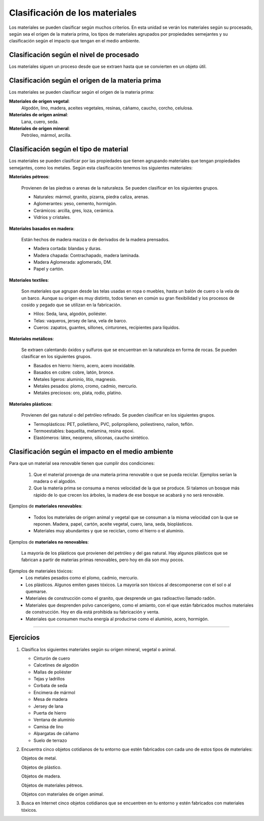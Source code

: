 ﻿
.. _material-clasific:

Clasificación de los materiales
===============================
Los materiales se pueden clasificar según muchos criterios.
En esta unidad se verán los materiales según su procesado, según sea
el origen de la materia prima, los tipos de materiales agrupados por
propiedades semejantes y su clasificación según el impacto que tengan
en el medio ambiente.



Clasificación según el nivel de procesado
-----------------------------------------

.. image:: material/_images/material-materia-prima.png
   :width: 480px

Los materiales siguen un proceso desde que se extraen hasta que
se convierten en un objeto útil.

.. glossary::

   Materia prima
      Es un material que se encuentra en la naturaleza y que se
      puede transformar en materiales con los que se fabrican
      productos.

      Ejemplos de Materias primas son:
      Lana, cuero, seda, algodón, madera, hierro, cobre, petróleo,
      arcilla.


   Material técnico
     Estos son materiales que se obtienen transformando las materias
     primas. Se utilizan para fabricar productos finales.

     Algunos ejemplos de materiales técnicos que se obtienen a partir
     de las materias primas:

     * A partir de la madera se fabrican tablones macizos, listones,
       serrín, tablones de aglomerado, papel, cartón.
     * A partir del algodón se fabrican los hilos, cuerdas, telas,
       fieltros.
     * A partir del hierro se fabrican tubos, planchas, ángulos,
       tornillos, vigas, clavos, alambres.
     * A partir del plástico se fabrican hilos, telas, cuerdas, láminas.


   Producto terminado
      Estos son los productos que podemos comprar en las tiendas.
      Están compuestos de diversos materiales técnicos y materias
      primas.

      Ejemplos de productos terminados y los materiales que utilizan.

      * Pantalón: fabricado con tela e hilo de algodón, hilos de
        plástico, remaches y cremallera de latón, etiqueta de cuero.
      * Silla: fabricada con patas y tornillos de hierro, tacos, telas y
        pinturas de plástico, asiento y respaldo de madera.
      * Estantería de salón: fabricada con madera aglomerada, cristales
        provenientes de la arena, clavos y tornillos de hierro,
        tiradores de plástico.


Clasificación según el origen de la materia prima
-------------------------------------------------
Los materiales se pueden clasificar según el origen de la materia
prima:

**Materiales de origen vegetal**:
   Algodón, lino, madera, aceites vegetales, resinas, cáñamo,
   caucho, corcho, celulosa.

**Materiales de origen animal**:
   Lana, cuero, seda.


**Materiales de origen mineral**:
   Petróleo, mármol, arcilla.


Clasificación según el tipo de material
---------------------------------------
Los materiales se pueden clasificar por las propiedades que tienen
agrupando materiales que tengan propiedades semejantes, como los
metales.
Según esta clasificación tenemos los siguientes materiales:

**Materiales pétreos**:

  Provienen de las piedras o arenas de la naturaleza.
  Se pueden clasificar en los siguientes grupos.

  * Naturales: mármol, granito, pizarra, piedra caliza, arenas.
  * Aglomerantes: yeso, cemento, hormigón.
  * Cerámicos: arcilla, gres, loza, cerámica.
  * Vidrios y cristales.

**Materiales basados en madera**:

   Están hechos de madera maciza o de derivados de la madera prensados.

   * Madera cortada: blandas y duras.
   * Madera chapada: Contrachapado, madera laminada.
   * Madera Aglomerada: aglomerado, DM.
   * Papel y cartón.

**Materiales textiles**:

   Son materiales que agrupan desde las telas usadas en ropa o
   muebles, hasta un balón de cuero o la vela de un barco.
   Aunque su origen es muy distinto, todos tienen en común su gran
   flexibilidad y los procesos de cosido y pegado que se utilizan en
   la fabricación.

   * Hilos: Seda, lana, algodón, poliéster.
   * Telas: vaqueros, jersey de lana, vela de barco.
   * Cueros: zapatos, guantes, sillones, cinturones, recipientes
     para líquidos.

**Materiales metálicos**:

   Se extraen calentando óxidos y sulfuros que se encuentran en la 
   naturaleza en forma de rocas.
   Se pueden clasificar en los siguientes grupos.

   * Basados en hierro: hierro, acero, acero inoxidable.
   * Basados en cobre: cobre, latón, bronce.
   * Metales ligeros: aluminio, litio, magnesio.
   * Metales pesados: plomo, cromo, cadmio, mercurio.
   * Metales preciosos: oro, plata, rodio, platino.

**Materiales plásticos**:

   Provienen del gas natural o del petróleo refinado.
   Se pueden clasificar en los siguientes grupos.

   * Termoplásticos: PET, polietileno, PVC, polipropileno, poliestireno, nailon, teflón.
   * Termoestables: baquelita, melamina, resina epoxi.
   * Elastómeros: látex, neopreno, siliconas, caucho sintético.


Clasificación según el impacto en el medio ambiente
---------------------------------------------------

.. glossary::

   Materiales renovables

      Son aquellos materiales que se pueden restaurar por procesos
      naturales a una velocidad mayor de la que los consumimos.
      Los materiales no renovables se terminarán antes o después y no
      podremos seguir utilizándolos.

Para que un material sea renovable tienen que cumplir dos
condiciones:

  1. Que el material provenga de una materia prima renovable o que
     se pueda reciclar. Ejemplos serían la madera o el algodón.

  2. Que la materia prima se consuma a menos velocidad de la que se
     produce. Si talamos un bosque más rápido de lo que crecen los
     árboles, la madera de ese bosque se acabará y no será
     renovable.

Ejemplos de **materiales renovables**:

  * Todos los materiales de origen animal y vegetal que se consuman 
    a la misma velocidad con la que se reponen. Madera, papel, cartón, 
    aceite vegetal, cuero, lana, seda, bioplásticos.
  
  * Materiales muy abundantes y que se reciclan, como el hierro o el
    aluminio.
   

Ejemplos de **materiales no renovables**: 

   La mayoría de los plásticos que provienen del petróleo y del 
   gas natural.
   Hay algunos plásticos que se fabrican a partir de materias primas
   renovables, pero hoy en día son muy pocos.


.. glossary::

   Materiales tóxicos

      Son materiales que de alguna forma contaminan el entorno
      con substancias tóxicas.
      Algunos materiales tienen componentes tóxicos y otros se
      convierten en tóxicos al desecharlos y descomponerse.
      Por último algunos materiales no contienen tóxicos, pero
      generan mucha contaminación al ser fabricados, por lo que
      terminan contaminando el medio-ambiente.

Ejemplos de materiales tóxicos:
  * Los metales pesados como el plomo, cadmio, mercurio.
  * Los plásticos. Algunos emiten gases tóxicos. 
    La mayoría son tóxicos al descomponerse con el sol o al quemarse.
  * Materiales de construcción como el granito, que desprende un
    gas radioactivo llamado radón.
  * Materiales que desprenden polvo cancerígeno, como el amianto,
    con el que están fabricados muchos materiales de construcción.
    Hoy en día está prohibida su fabricación y venta.
  * Materiales que consumen mucha energía al producirse como el
    aluminio, acero, hormigón.


---------------

Ejercicios
----------
#. Clasifica los siguientes materiales según su origen
   mineral, vegetal o animal.

   * Cinturón de cuero
   * Calcetines de algodón
   * Mallas de poliéster
   * Tejas y ladrillos
   * Corbata de seda
   * Encimera de mármol
   * Mesa de madera
   * Jersey de lana
   * Puerta de hierro
   * Ventana de aluminio
   * Camisa de lino
   * Alpargatas de cáñamo
   * Suelo de terrazo

#. Encuentra cinco objetos cotidianos de tu entorno que estén
   fabricados con cada uno de estos tipos de materiales:

   Objetos de metal.

   Objetos de plástico.

   Objetos de madera.

   Objetos de materiales pétreos.

   Objetos con materiales de origen animal.

#. Busca en Internet cinco objetos cotidianos que se encuentren
   en tu entorno y estén fabricados con materiales tóxicos.

